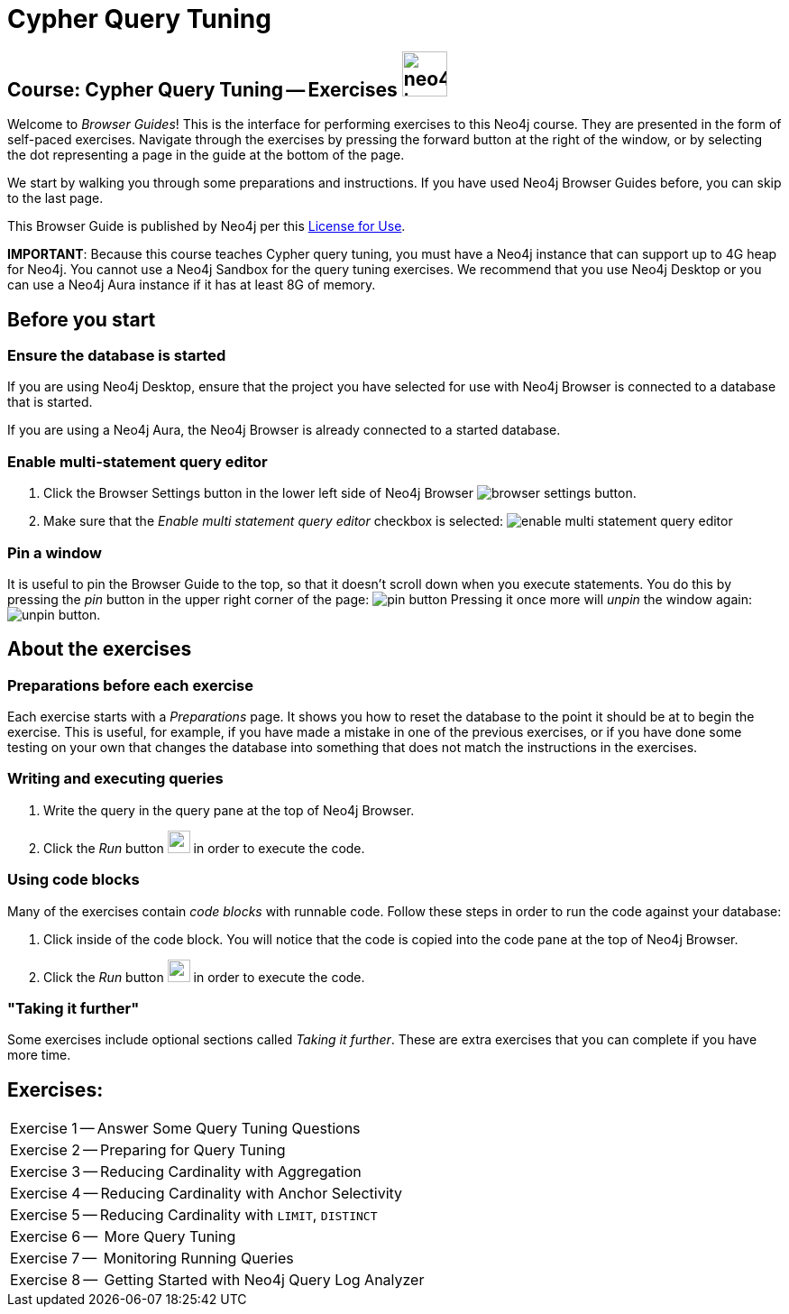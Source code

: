 = Cypher Query Tuning

== Course: Cypher Query Tuning -- Exercises image:neo4j-icon.png[width=50]

Welcome to _Browser Guides_!
This is the interface for performing exercises to this Neo4j course.
They are presented in the form of self-paced exercises.
Navigate through the exercises by pressing the forward button at the right of the window, or by selecting the dot representing a page in the guide at the bottom of the page.

We start by walking you through some preparations and instructions.
If you have used Neo4j Browser Guides before, you can skip to the last page.

This Browser Guide is published by Neo4j per this https://neo4j.com/docs/license/[License for Use^].

*IMPORTANT*: Because this course teaches Cypher query tuning, you must have a Neo4j instance that can support up to 4G heap for Neo4j. You cannot use a Neo4j Sandbox for the query tuning exercises. We recommend that you use Neo4j Desktop or you can use a Neo4j Aura instance if it has at least 8G of memory.

== Before you start

=== Ensure the database is started

If you are using Neo4j Desktop, ensure that the project you have selected for use with Neo4j Browser is connected to a database that is started.

If you are using a Neo4j Aura, the Neo4j Browser is already connected to a started database.

=== Enable multi-statement query editor

. Click the Browser Settings button in the lower left side of Neo4j Browser image:browser-settings-button.png[].
. Make sure that the _Enable multi statement query editor_ checkbox is selected: image:enable-multi-statement-query-editor.png[]

=== Pin a window

It is useful to pin the Browser Guide to the top, so that it doesn't scroll down when you execute statements.
You do this by pressing the _pin_ button in the upper right corner of the page: image:pin-button.png[]
Pressing it once more will _unpin_ the window again: image:unpin-button.png[].

== About the exercises

=== Preparations before each exercise

Each exercise starts with a _Preparations_ page.
It shows you how to reset the database to the point it should be at to begin the exercise.
This is useful, for example, if you have made a mistake in one of the previous exercises, or if you have done some testing on your own that changes the database into something that does not match the instructions in the exercises.


=== Writing and executing queries

. Write the query in the query pane at the top of Neo4j Browser.
. Click the _Run_ button image:run-button.png[width=25] in order to execute the code.


=== Using code blocks

Many of the exercises contain _code blocks_ with runnable code.
Follow these steps in order to run the code against your database:

. Click inside of the code block.
You will notice that the code is copied into the code pane at the top of Neo4j Browser.
. Click the _Run_ button image:run-button.png[width=25] in order to execute the code.


=== "Taking it further"

Some exercises include optional sections called _Taking it further_.
These are extra exercises that you can complete if you have more time.

== Exercises:


ifdef::env-guide[]
[cols=1,frame=none]
|===
|pass:a[<a play-topic='{guides}/01.html'>Exercise 1</a>] --  Answer Some Query Tuning Questions
|pass:a[<a play-topic='{guides}/02.html'>Exercise 2</a>] --  Preparing for Query Tuning
|pass:a[<a play-topic='{guides}/03.html'>Exercise 3</a>] --  Reducing Cardinality with Aggregation
|pass:a[<a play-topic='{guides}/04.html'>Exercise 4</a>] --  Reducing Cardinality with Anchor Selectivity
|pass:a[<a play-topic='{guides}/05.html'>Exercise 5</a>] --  Reducing Cardinality with `LIMIT`, `DISTINCT`
|pass:a[<a play-topic='{guides}/06.html'>Exercise 6</a>] --  More Query Tuning
|pass:a[<a play-topic='{guides}/07.html'>Exercise 7</a>] --  Monitoring Running Queries
|pass:a[<a play-topic='{guides}/08.html'>Exercise 8</a>] --  Getting Started with Neo4j Query Log Analyzer
|===
endif::[]



ifndef::env-guide[]
[cols=1, frame=none]
|===
|Exercise 1 -- Answer Some Query Tuning Questions
|Exercise 2 -- Preparing for Query Tuning
|Exercise 3 -- Reducing Cardinality with Aggregation
|Exercise 4 -- Reducing Cardinality with Anchor Selectivity
|Exercise 5 -- Reducing Cardinality with `LIMIT`, `DISTINCT`
|Exercise 6 --  More Query Tuning
|Exercise 7 --  Monitoring Running Queries
|Exercise 8 --  Getting Started with Neo4j Query Log Analyzer
|===
endif::[]


